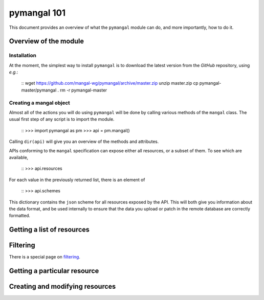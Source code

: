 .. _basics:

pymangal 101
============

This document provides an overview of what the ``pymangal`` module can do,
and more importantly, how to do it. 

Overview of the module
----------------------

Installation
~~~~~~~~~~~~

At the moment, the simplest way to install ``pymangal`` is to download the
latest version from the *GitHub* repository, using *e.g.*:

   ::
   wget https://github.com/mangal-wg/pymangal/archive/master.zip
   unzip master.zip
   cp pymangal-master/pymangal .
   rm -r pymangal-master

Creating a mangal object
~~~~~~~~~~~~~~~~~~~~~~~~

Almost all of the actions you will do using ``pymangal`` will be done by
calling various methods of the ``mangal`` class. The usual first step of
any script is to import the module.
   
   ::
   >>> import pymangal as pm
   >>> api = pm.mangal()

Calling ``dir(api)`` will give you an overview of the methods and attributes.

APIs conforming to the ``mangal`` specification can expose either all
resources, or a subset of them. To see which are available,
   
   ::
   >>> api.resources

For each value in the previously returned list, there is an element of

   ::
   >>> api.schemes

This dictionary contains the ``json`` scheme for all resources exposed by
the API. This will both give you information about the data format, and be
used internally to ensure that the data you upload or patch in the remote
database are correctly formatted.

Getting a list of resources
---------------------------

Filtering
---------

There is a special page on filtering_.

Getting a particular resource
-----------------------------

Creating and modifying resources
--------------------------------

